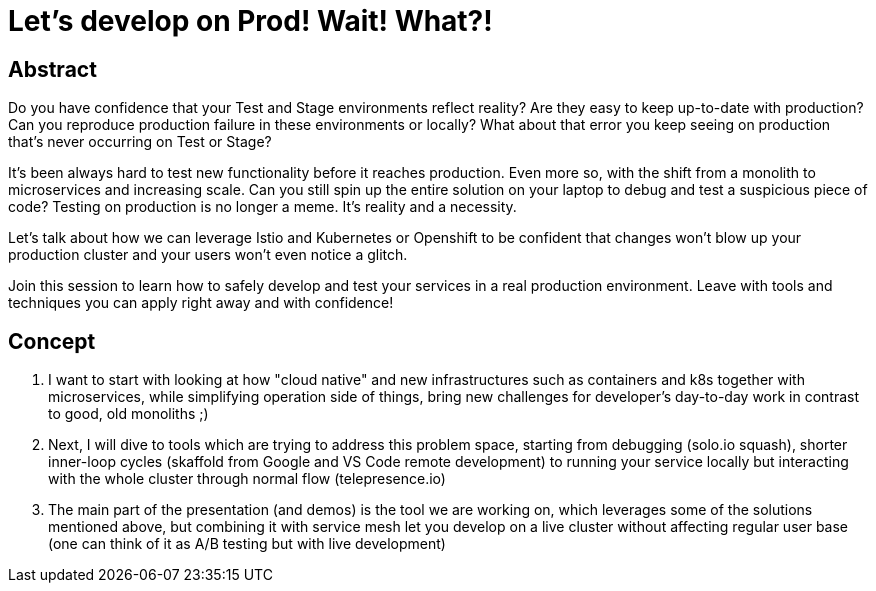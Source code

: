 = Let’s develop on Prod! Wait! What?!

== Abstract

Do you have confidence that your Test and Stage environments reflect reality? Are they easy to keep up-to-date with production? Can you reproduce production failure in these environments or locally? What about that error you keep seeing on production that’s never occurring on Test or Stage?

It's been always hard to test new functionality before it reaches production. Even more so, with the shift from a monolith to microservices and increasing scale. Can you still spin up the entire solution on your laptop to debug and test a suspicious piece of code? Testing on production is no longer a meme. It’s reality and a necessity.

Let's talk about how we can leverage Istio and Kubernetes or Openshift to be confident that changes won't blow up your production cluster and your users won’t even notice a glitch.

Join this session to learn how to safely develop and test your services in a real production environment. Leave with tools and techniques you can apply right away and with confidence!


== Concept

. I want to start with looking at how "cloud native" and new infrastructures such as containers and k8s together with microservices, while simplifying operation side of things, bring new challenges for developer's day-to-day work in contrast to good, old monoliths ;) 
. Next, I will dive to tools which are trying to address this problem space, starting from debugging (solo.io squash), shorter inner-loop cycles (skaffold from Google and VS Code remote development) to running your service locally but interacting with the whole cluster through normal flow (telepresence.io) 
. The main part of the presentation (and demos) is the tool we are working on, which leverages some of the solutions mentioned above, but combining it with service mesh let you develop on a live cluster without affecting regular user base (one can think of it as A/B testing but with live development) 
